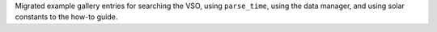 Migrated example gallery entries for searching the VSO, using ``parse_time``, using the data manager, and using solar constants to the how-to guide.
